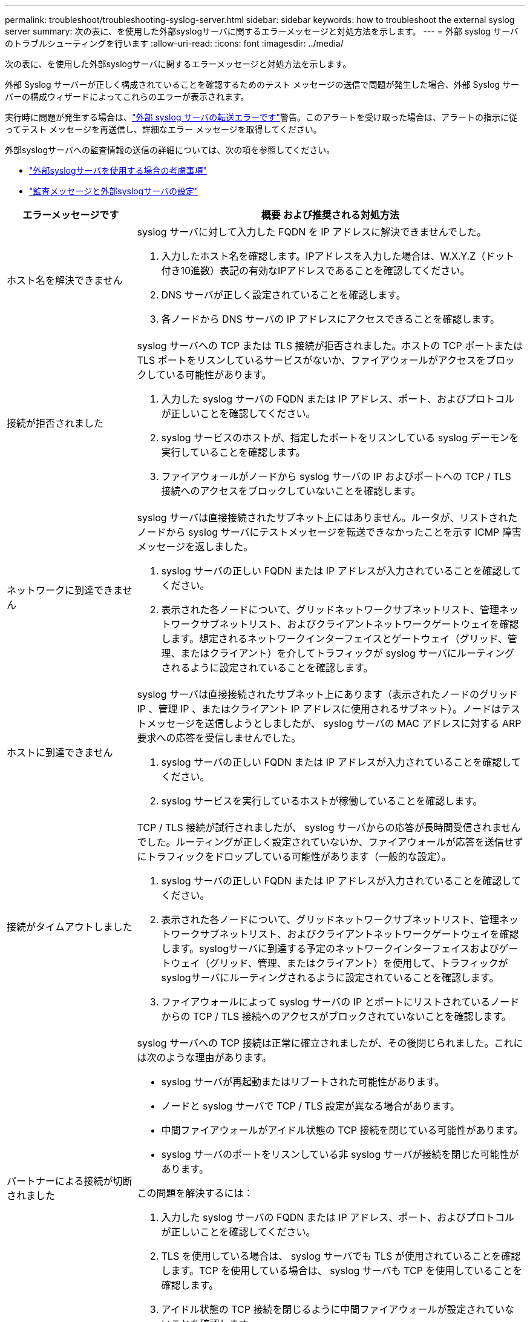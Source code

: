 ---
permalink: troubleshoot/troubleshooting-syslog-server.html 
sidebar: sidebar 
keywords: how to troubleshoot the external syslog server 
summary: 次の表に、を使用した外部syslogサーバに関するエラーメッセージと対処方法を示します。 
---
= 外部 syslog サーバのトラブルシューティングを行います
:allow-uri-read: 
:icons: font
:imagesdir: ../media/


[role="lead"]
次の表に、を使用した外部syslogサーバに関するエラーメッセージと対処方法を示します。

外部 Syslog サーバーが正しく構成されていることを確認するためのテスト メッセージの送信で問題が発生した場合、外部 Syslog サーバーの構成ウィザードによってこれらのエラーが表示されます。

実行時に問題が発生する場合は、link:../monitor/alerts-reference.html#audit-and-syslog-alerts["外部 syslog サーバの転送エラーです"]警告。このアラートを受け取った場合は、アラートの指示に従ってテスト メッセージを再送信し、詳細なエラー メッセージを取得してください。

外部syslogサーバへの監査情報の送信の詳細については、次の項を参照してください。

* link:../monitor/considerations-for-external-syslog-server.html["外部syslogサーバを使用する場合の考慮事項"]
* link:../monitor/configure-audit-messages.html["監査メッセージと外部syslogサーバの設定"]


[cols="1a,3a"]
|===
| エラーメッセージです | 概要 および推奨される対処方法 


 a| 
ホスト名を解決できません
 a| 
syslog サーバに対して入力した FQDN を IP アドレスに解決できませんでした。

. 入力したホスト名を確認します。IPアドレスを入力した場合は、W.X.Y.Z（ドット付き10進数）表記の有効なIPアドレスであることを確認してください。
. DNS サーバが正しく設定されていることを確認します。
. 各ノードから DNS サーバの IP アドレスにアクセスできることを確認します。




 a| 
接続が拒否されました
 a| 
syslog サーバへの TCP または TLS 接続が拒否されました。ホストの TCP ポートまたは TLS ポートをリスンしているサービスがないか、ファイアウォールがアクセスをブロックしている可能性があります。

. 入力した syslog サーバの FQDN または IP アドレス、ポート、およびプロトコルが正しいことを確認してください。
. syslog サービスのホストが、指定したポートをリスンしている syslog デーモンを実行していることを確認します。
. ファイアウォールがノードから syslog サーバの IP およびポートへの TCP / TLS 接続へのアクセスをブロックしていないことを確認します。




 a| 
ネットワークに到達できません
 a| 
syslog サーバは直接接続されたサブネット上にはありません。ルータが、リストされたノードから syslog サーバにテストメッセージを転送できなかったことを示す ICMP 障害メッセージを返しました。

. syslog サーバの正しい FQDN または IP アドレスが入力されていることを確認してください。
. 表示された各ノードについて、グリッドネットワークサブネットリスト、管理ネットワークサブネットリスト、およびクライアントネットワークゲートウェイを確認します。想定されるネットワークインターフェイスとゲートウェイ（グリッド、管理、またはクライアント）を介してトラフィックが syslog サーバにルーティングされるように設定されていることを確認します。




 a| 
ホストに到達できません
 a| 
syslog サーバは直接接続されたサブネット上にあります（表示されたノードのグリッド IP 、管理 IP 、またはクライアント IP アドレスに使用されるサブネット）。ノードはテストメッセージを送信しようとしましたが、 syslog サーバの MAC アドレスに対する ARP 要求への応答を受信しませんでした。

. syslog サーバの正しい FQDN または IP アドレスが入力されていることを確認してください。
. syslog サービスを実行しているホストが稼働していることを確認します。




 a| 
接続がタイムアウトしました
 a| 
TCP / TLS 接続が試行されましたが、 syslog サーバからの応答が長時間受信されませんでした。ルーティングが正しく設定されていないか、ファイアウォールが応答を送信せずにトラフィックをドロップしている可能性があります（一般的な設定）。

. syslog サーバの正しい FQDN または IP アドレスが入力されていることを確認してください。
. 表示された各ノードについて、グリッドネットワークサブネットリスト、管理ネットワークサブネットリスト、およびクライアントネットワークゲートウェイを確認します。syslogサーバに到達する予定のネットワークインターフェイスおよびゲートウェイ（グリッド、管理、またはクライアント）を使用して、トラフィックがsyslogサーバにルーティングされるように設定されていることを確認します。
. ファイアウォールによって syslog サーバの IP とポートにリストされているノードからの TCP / TLS 接続へのアクセスがブロックされていないことを確認します。




 a| 
パートナーによる接続が切断されました
 a| 
syslog サーバへの TCP 接続は正常に確立されましたが、その後閉じられました。これには次のような理由があります。

* syslog サーバが再起動またはリブートされた可能性があります。
* ノードと syslog サーバで TCP / TLS 設定が異なる場合があります。
* 中間ファイアウォールがアイドル状態の TCP 接続を閉じている可能性があります。
* syslog サーバのポートをリスンしている非 syslog サーバが接続を閉じた可能性があります。


この問題を解決するには：

. 入力した syslog サーバの FQDN または IP アドレス、ポート、およびプロトコルが正しいことを確認してください。
. TLS を使用している場合は、 syslog サーバでも TLS が使用されていることを確認します。TCP を使用している場合は、 syslog サーバも TCP を使用していることを確認します。
. アイドル状態の TCP 接続を閉じるように中間ファイアウォールが設定されていないことを確認します。




 a| 
TLS 証明書エラーです
 a| 
syslog サーバから受信したサーバ証明書が、指定した CA 証明書バンドルおよびクライアント証明書と互換性がありませんでした。

. CA 証明書バンドルおよびクライアント証明書（存在する場合）が syslog サーバ上のサーバ証明書と互換性があることを確認します。
. syslog サーバのサーバ証明書に想定される IP 値または FQDN 値が含まれていることを確認します。




 a| 
転送が中断されました
 a| 
syslog レコードが syslog サーバに転送されなくなり、 StorageGRID が原因を検出できなくなりました。

このエラーが表示されたデバッグログを確認して、ルート原因 を特定します。



 a| 
TLS セッションが終了しました
 a| 
syslog サーバが TLS セッションを終了し、 StorageGRID が原因を検出できません。

. このエラーが表示されたデバッグログを確認して、ルート原因 を特定します。
. 入力した syslog サーバの FQDN または IP アドレス、ポート、およびプロトコルが正しいことを確認してください。
. TLS を使用している場合は、 syslog サーバでも TLS が使用されていることを確認します。TCP を使用している場合は、 syslog サーバも TCP を使用していることを確認します。
. CA 証明書バンドルおよびクライアント証明書（存在する場合）が syslog サーバのサーバ証明書と互換性があることを確認します。
. syslog サーバのサーバ証明書に想定される IP 値または FQDN 値が含まれていることを確認します。




 a| 
結果の照会に失敗しました
 a| 
syslog サーバの設定およびテストに使用されている管理ノードが、表示されているノードにテスト結果を要求できません。1 つ以上のノードが停止している可能性があります。

. 標準的なトラブルシューティング手順に従って、ノードがオンラインで、必要なすべてのサービスが実行されていることを確認します。
. 表示されたノードで miscd サービスを再起動します。


|===